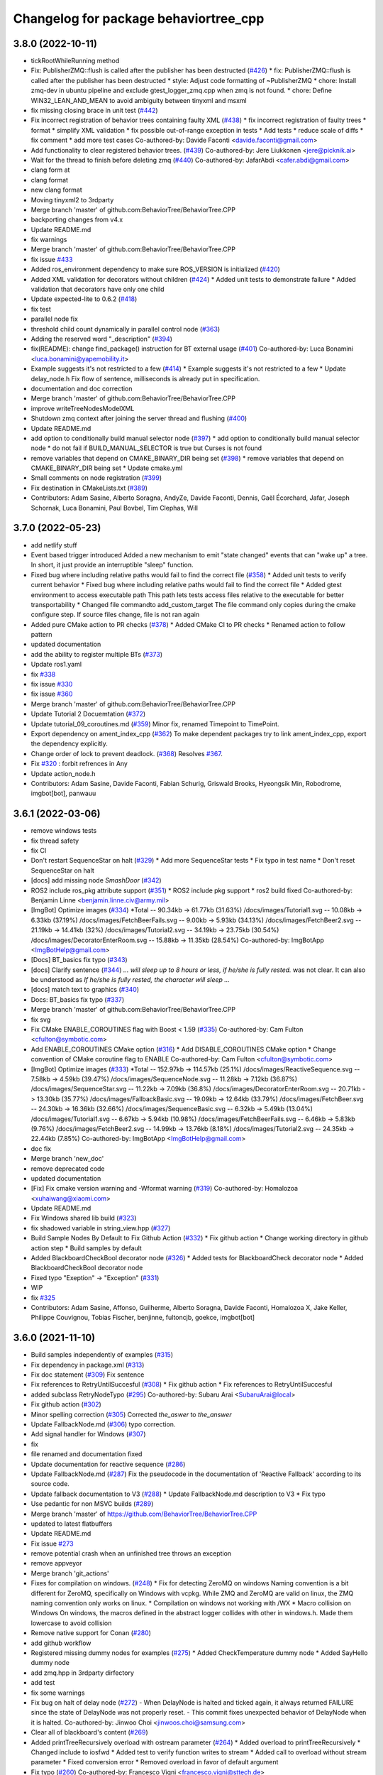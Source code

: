 ^^^^^^^^^^^^^^^^^^^^^^^^^^^^^^^^^^^^^^
Changelog for package behaviortree_cpp
^^^^^^^^^^^^^^^^^^^^^^^^^^^^^^^^^^^^^^

3.8.0 (2022-10-11)
------------------
* tickRootWhileRunning method
* Fix: PublisherZMQ::flush is called after the publisher has been destructed (`#426 <https://github.com/BehaviorTree/BehaviorTree.CPP/issues/426>`_)
  * fix: PublisherZMQ::flush is called after the publisher has been destructed
  * style: Adjust code formatting of ~PublisherZMQ
  * chore: Install zmq-dev in ubuntu pipeline and exclude gtest_logger_zmq.cpp when zmq is not found.
  * chore: Define WIN32_LEAN_AND_MEAN to avoid ambiguity between tinyxml and msxml
* fix missing closing brace in unit test (`#442 <https://github.com/BehaviorTree/BehaviorTree.CPP/issues/442>`_)
* Fix incorrect registration of behavior trees containing faulty XML (`#438 <https://github.com/BehaviorTree/BehaviorTree.CPP/issues/438>`_)
  * fix incorrect registration of faulty trees
  * format
  * simplify XML validation
  * fix possible out-of-range exception in tests
  * Add tests
  * reduce scale of diffs
  * fix comment
  * add more test cases
  Co-authored-by: Davide Faconti <davide.faconti@gmail.com>
* Add functionality to clear registered behavior trees. (`#439 <https://github.com/BehaviorTree/BehaviorTree.CPP/issues/439>`_)
  Co-authored-by: Jere Liukkonen <jere@picknik.ai>
* Wait for the thread to finish before deleting zmq (`#440 <https://github.com/BehaviorTree/BehaviorTree.CPP/issues/440>`_)
  Co-authored-by: JafarAbdi <cafer.abdi@gmail.com>
* clang form at
* clang format
* new clang format
* Moving tinyxml2 to 3rdparty
* Merge branch 'master' of github.com:BehaviorTree/BehaviorTree.CPP
* backporting changes from v4.x
* Update README.md
* fix warnings
* Merge branch 'master' of github.com:BehaviorTree/BehaviorTree.CPP
* fix issue `#433 <https://github.com/BehaviorTree/BehaviorTree.CPP/issues/433>`_
* Added ros_environment dependency to make sure ROS_VERSION is initialized (`#420 <https://github.com/BehaviorTree/BehaviorTree.CPP/issues/420>`_)
* Added XML validation for decorators without children (`#424 <https://github.com/BehaviorTree/BehaviorTree.CPP/issues/424>`_)
  * Added unit tests to demonstrate failure
  * Added validation that decorators have only one child
* Update expected-lite to 0.6.2 (`#418 <https://github.com/BehaviorTree/BehaviorTree.CPP/issues/418>`_)
* fix test
* parallel node fix
* threshold child count dynamically in parallel control node (`#363 <https://github.com/BehaviorTree/BehaviorTree.CPP/issues/363>`_)
* Adding the reserved word "_description" (`#394 <https://github.com/BehaviorTree/BehaviorTree.CPP/issues/394>`_)
* fix(README): change find_package() instruction for BT external usage (`#401 <https://github.com/BehaviorTree/BehaviorTree.CPP/issues/401>`_)
  Co-authored-by: Luca Bonamini <luca.bonamini@yapemobility.it>
* Example suggests it's not restricted to a few (`#414 <https://github.com/BehaviorTree/BehaviorTree.CPP/issues/414>`_)
  * Example suggests it's not restricted to a few
  * Update delay_node.h
  Fix flow of sentence, milliseconds is already put in specification.
* documentation and doc correction
* Merge branch 'master' of github.com:BehaviorTree/BehaviorTree.CPP
* improve writeTreeNodesModelXML
* Shutdown zmq context after joining the server thread and flushing (`#400 <https://github.com/BehaviorTree/BehaviorTree.CPP/issues/400>`_)
* Update README.md
* add option to conditionally build manual selector node (`#397 <https://github.com/BehaviorTree/BehaviorTree.CPP/issues/397>`_)
  * add option to conditionally build manual selector node
  * do not fail if BUILD_MANUAL_SELECTOR is true but Curses is not found
* remove variables that depend on CMAKE_BINARY_DIR being set (`#398 <https://github.com/BehaviorTree/BehaviorTree.CPP/issues/398>`_)
  * remove variables that depend on CMAKE_BINARY_DIR being set
  * Update cmake.yml
* Small comments on node registration (`#399 <https://github.com/BehaviorTree/BehaviorTree.CPP/issues/399>`_)
* Fix destination in CMakeLists.txt (`#389 <https://github.com/BehaviorTree/BehaviorTree.CPP/issues/389>`_)
* Contributors: Adam Sasine, Alberto Soragna, AndyZe, Davide Faconti, Dennis, Gaël Écorchard, Jafar, Joseph Schornak, Luca Bonamini, Paul Bovbel, Tim Clephas, Will

3.7.0 (2022-05-23)
-----------
* add netlify stuff
* Event based trigger introduced
  Added a new mechanism to emit "state changed" events that can "wake up" a tree.
  In short, it just provide an interruptible "sleep" function.
* Fixed bug where including relative paths would fail to find the correct file (`#358 <https://github.com/BehaviorTree/BehaviorTree.CPP/issues/358>`_)
  * Added unit tests to verify current behavior
  * Fixed bug where including relative paths would fail to find the correct file
  * Added gtest environment to access executable path
  This path lets tests access files relative to the executable for better transportability
  * Changed file commandto add_custom_target
  The file command only copies during the cmake configure step. If source files change, file is not ran again
* Added pure CMake action to PR checks (`#378 <https://github.com/BehaviorTree/BehaviorTree.CPP/issues/378>`_)
  * Added CMake CI to PR checks
  * Renamed action to follow pattern
* updated documentation
* add the ability to register multiple BTs (`#373 <https://github.com/BehaviorTree/BehaviorTree.CPP/issues/373>`_)
* Update ros1.yaml
* fix `#338 <https://github.com/BehaviorTree/BehaviorTree.CPP/issues/338>`_
* fix issue `#330 <https://github.com/BehaviorTree/BehaviorTree.CPP/issues/330>`_
* fix issue `#360 <https://github.com/BehaviorTree/BehaviorTree.CPP/issues/360>`_
* Merge branch 'master' of github.com:BehaviorTree/BehaviorTree.CPP
* Update Tutorial 2 Docuemtation (`#372 <https://github.com/BehaviorTree/BehaviorTree.CPP/issues/372>`_)
* Update tutorial_09_coroutines.md (`#359 <https://github.com/BehaviorTree/BehaviorTree.CPP/issues/359>`_)
  Minor fix, renamed Timepoint to TimePoint.
* Export dependency on ament_index_cpp (`#362 <https://github.com/BehaviorTree/BehaviorTree.CPP/issues/362>`_)
  To make dependent packages try to link ament_index_cpp, export the
  dependency explicitly.
* Change order of lock to prevent deadlock. (`#368 <https://github.com/BehaviorTree/BehaviorTree.CPP/issues/368>`_)
  Resolves `#367 <https://github.com/BehaviorTree/BehaviorTree.CPP/issues/367>`_.
* Fix `#320 <https://github.com/BehaviorTree/BehaviorTree.CPP/issues/320>`_ : forbit refrences in Any
* Update action_node.h
* Contributors: Adam Sasine, Davide Faconti, Fabian Schurig, Griswald Brooks, Hyeongsik Min, Robodrome, imgbot[bot], panwauu

3.6.1 (2022-03-06)
------------------
* remove windows tests
* fix thread safety
* fix CI
* Don't restart SequenceStar on halt (`#329 <https://github.com/BehaviorTree/BehaviorTree.CPP/issues/329>`_)
  * Add more SequenceStar tests
  * Fix typo in test name
  * Don't reset SequenceStar on halt
* [docs] add missing node `SmashDoor` (`#342 <https://github.com/BehaviorTree/BehaviorTree.CPP/issues/342>`_)
* ROS2 include ros_pkg attribute support (`#351 <https://github.com/BehaviorTree/BehaviorTree.CPP/issues/351>`_)
  * ROS2 include pkg support
  * ros2 build fixed
  Co-authored-by: Benjamin Linne <benjamin.linne.civ@army.mil>
* [ImgBot] Optimize images (`#334 <https://github.com/BehaviorTree/BehaviorTree.CPP/issues/334>`_)
  *Total -- 90.34kb -> 61.77kb (31.63%)
  /docs/images/Tutorial1.svg -- 10.08kb -> 6.33kb (37.19%)
  /docs/images/FetchBeerFails.svg -- 9.00kb -> 5.93kb (34.13%)
  /docs/images/FetchBeer2.svg -- 21.19kb -> 14.41kb (32%)
  /docs/images/Tutorial2.svg -- 34.19kb -> 23.75kb (30.54%)
  /docs/images/DecoratorEnterRoom.svg -- 15.88kb -> 11.35kb (28.54%)
  Co-authored-by: ImgBotApp <ImgBotHelp@gmail.com>
* [Docs] BT_basics fix typo (`#343 <https://github.com/BehaviorTree/BehaviorTree.CPP/issues/343>`_)
* [docs] Clarify sentence (`#344 <https://github.com/BehaviorTree/BehaviorTree.CPP/issues/344>`_)
  `... will sleep up to 8 hours or less, if he/she is fully rested.` was not clear. It can also be understood as `If he/she is fully rested, the character will sleep ...`
* [docs] match text to graphics (`#340 <https://github.com/BehaviorTree/BehaviorTree.CPP/issues/340>`_)
* Docs: BT_basics fix typo (`#337 <https://github.com/BehaviorTree/BehaviorTree.CPP/issues/337>`_)
* Merge branch 'master' of github.com:BehaviorTree/BehaviorTree.CPP
* fix svg
* Fix CMake ENABLE_COROUTINES flag with Boost < 1.59 (`#335 <https://github.com/BehaviorTree/BehaviorTree.CPP/issues/335>`_)
  Co-authored-by: Cam Fulton <cfulton@symbotic.com>
* Add ENABLE_COROUTINES CMake option (`#316 <https://github.com/BehaviorTree/BehaviorTree.CPP/issues/316>`_)
  * Add DISABLE_COROUTINES CMake option
  * Change convention of CMake coroutine flag to ENABLE
  Co-authored-by: Cam Fulton <cfulton@symbotic.com>
* [ImgBot] Optimize images (`#333 <https://github.com/BehaviorTree/BehaviorTree.CPP/issues/333>`_)
  *Total -- 152.97kb -> 114.57kb (25.1%)
  /docs/images/ReactiveSequence.svg -- 7.58kb -> 4.59kb (39.47%)
  /docs/images/SequenceNode.svg -- 11.28kb -> 7.12kb (36.87%)
  /docs/images/SequenceStar.svg -- 11.22kb -> 7.09kb (36.8%)
  /docs/images/DecoratorEnterRoom.svg -- 20.71kb -> 13.30kb (35.77%)
  /docs/images/FallbackBasic.svg -- 19.09kb -> 12.64kb (33.79%)
  /docs/images/FetchBeer.svg -- 24.30kb -> 16.36kb (32.66%)
  /docs/images/SequenceBasic.svg -- 6.32kb -> 5.49kb (13.04%)
  /docs/images/Tutorial1.svg -- 6.67kb -> 5.94kb (10.98%)
  /docs/images/FetchBeerFails.svg -- 6.46kb -> 5.83kb (9.76%)
  /docs/images/FetchBeer2.svg -- 14.99kb -> 13.76kb (8.18%)
  /docs/images/Tutorial2.svg -- 24.35kb -> 22.44kb (7.85%)
  Co-authored-by: ImgBotApp <ImgBotHelp@gmail.com>
* doc fix
* Merge branch 'new_doc'
* remove deprecated code
* updated documentation
* [Fix] Fix cmake version warning and -Wformat warning (`#319 <https://github.com/BehaviorTree/BehaviorTree.CPP/issues/319>`_)
  Co-authored-by: Homalozoa <xuhaiwang@xiaomi.com>
* Update README.md
* Fix Windows shared lib build (`#323 <https://github.com/BehaviorTree/BehaviorTree.CPP/issues/323>`_)
* fix shadowed variable in string_view.hpp (`#327 <https://github.com/BehaviorTree/BehaviorTree.CPP/issues/327>`_)
* Build Sample Nodes By Default to Fix Github Action (`#332 <https://github.com/BehaviorTree/BehaviorTree.CPP/issues/332>`_)
  * Fix github action
  * Change working directory in github action step
  * Build samples by default
* Added BlackboardCheckBool decorator node (`#326 <https://github.com/BehaviorTree/BehaviorTree.CPP/issues/326>`_)
  * Added tests for BlackboardCheck decorator node
  * Added BlackboardCheckBool decorator node
* Fixed typo "Exeption" -> "Exception" (`#331 <https://github.com/BehaviorTree/BehaviorTree.CPP/issues/331>`_)
* WIP
* fix `#325 <https://github.com/BehaviorTree/BehaviorTree.CPP/issues/325>`_
* Contributors: Adam Sasine, Affonso, Guilherme, Alberto Soragna, Davide Faconti, Homalozoa X, Jake Keller, Philippe Couvignou, Tobias Fischer, benjinne, fultoncjb, goekce, imgbot[bot]

3.6.0 (2021-11-10)
------------------
* Build samples independently of examples (`#315 <https://github.com/BehaviorTree/BehaviorTree.CPP/issues/315>`_)
* Fix dependency in package.xml (`#313 <https://github.com/BehaviorTree/BehaviorTree.CPP/issues/313>`_)
* Fix doc statement (`#309 <https://github.com/BehaviorTree/BehaviorTree.CPP/issues/309>`_)
  Fix sentence
* Fix references to RetryUntilSuccesful (`#308 <https://github.com/BehaviorTree/BehaviorTree.CPP/issues/308>`_)
  * Fix github action
  * Fix references to RetryUntilSuccesful
* added subclass RetryNodeTypo (`#295 <https://github.com/BehaviorTree/BehaviorTree.CPP/issues/295>`_)
  Co-authored-by: Subaru Arai <SubaruArai@local>
* Fix github action (`#302 <https://github.com/BehaviorTree/BehaviorTree.CPP/issues/302>`_)
* Minor spelling correction (`#305 <https://github.com/BehaviorTree/BehaviorTree.CPP/issues/305>`_)
  Corrected `the_aswer` to `the_answer`
* Update FallbackNode.md (`#306 <https://github.com/BehaviorTree/BehaviorTree.CPP/issues/306>`_)
  typo correction.
* Add signal handler for Windows (`#307 <https://github.com/BehaviorTree/BehaviorTree.CPP/issues/307>`_)
* fix
* file renamed and documentation fixed
* Update documentation for reactive sequence (`#286 <https://github.com/BehaviorTree/BehaviorTree.CPP/issues/286>`_)
* Update FallbackNode.md (`#287 <https://github.com/BehaviorTree/BehaviorTree.CPP/issues/287>`_)
  Fix the pseudocode in the documentation of 'Reactive Fallback' according to its source code.
* Update fallback documentation to V3 (`#288 <https://github.com/BehaviorTree/BehaviorTree.CPP/issues/288>`_)
  * Update FallbackNode.md description to V3
  * Fix typo
* Use pedantic for non MSVC builds (`#289 <https://github.com/BehaviorTree/BehaviorTree.CPP/issues/289>`_)
* Merge branch 'master' of https://github.com/BehaviorTree/BehaviorTree.CPP
* updated to latest flatbuffers
* Update README.md
* Fix issue `#273 <https://github.com/BehaviorTree/BehaviorTree.CPP/issues/273>`_
* remove potential crash when an unfinished tree throws an exception
* remove appveyor
* Merge branch 'git_actions'
* Fixes for compilation on windows. (`#248 <https://github.com/BehaviorTree/BehaviorTree.CPP/issues/248>`_)
  * Fix for detecting ZeroMQ on windows
  Naming convention is a bit different for ZeroMQ, specifically on Windows with vcpkg. While ZMQ and ZeroMQ are valid on linux, the ZMQ naming convention only works on linux.
  * Compilation on windows not working with /WX
  * Macro collision on Windows
  On windows, the macros defined in the abstract logger collides with other in windows.h. Made them lowercase to avoid collision
* Remove native support for Conan (`#280 <https://github.com/BehaviorTree/BehaviorTree.CPP/issues/280>`_)
* add github workflow
* Registered missing dummy nodes for examples (`#275 <https://github.com/BehaviorTree/BehaviorTree.CPP/issues/275>`_)
  * Added CheckTemperature dummy node
  * Added SayHello dummy node
* add zmq.hpp in 3rdparty dirfectory
* add test
* fix some warnings
* Fix bug on halt of delay node (`#272 <https://github.com/BehaviorTree/BehaviorTree.CPP/issues/272>`_)
  - When DelayNode is halted and ticked again, it always returned FAILURE since the state of DelayNode was not properly reset.
  - This commit fixes unexpected behavior of DelayNode when it is halted.
  Co-authored-by: Jinwoo Choi <jinwoos.choi@samsung.com>
* Clear all of blackboard's content (`#269 <https://github.com/BehaviorTree/BehaviorTree.CPP/issues/269>`_)
* Added printTreeRecursively overload with ostream parameter (`#264 <https://github.com/BehaviorTree/BehaviorTree.CPP/issues/264>`_)
  * Added overload to printTreeRecursively
  * Changed include to iosfwd
  * Added test to verify function writes to stream
  * Added call to overload without stream parameter
  * Fixed conversion error
  * Removed overload in favor of default argument
* Fix typo (`#260 <https://github.com/BehaviorTree/BehaviorTree.CPP/issues/260>`_)
  Co-authored-by: Francesco Vigni <francesco.vigni@sttech.de>
* Update README.md
* abstract_logger.h: fixed a typo (`#257 <https://github.com/BehaviorTree/BehaviorTree.CPP/issues/257>`_)
* Contributors: Adam Sasine, Affonso, Guilherme, Akash, Billy, Cong Liu, Daisuke Nishimatsu, Davide Faconti, Francesco Vigni, Heben, Jake Keller, Per-Arne Andersen, Ross Weir, Steve Macenski, SubaruArai, Taehyeon, Uilian Ries, Yadu, Yuwei Liang, matthews-jca, swarajpeppermint

3.5.6 (2021-02-03)
------------------
* fix issue `#227 <https://github.com/BehaviorTree/BehaviorTree.CPP/issues/227>`_
* fix issue `#256 <https://github.com/BehaviorTree/BehaviorTree.CPP/issues/256>`_
* Merge branch 'master' of https://github.com/BehaviorTree/BehaviorTree.CPP
* fix issue `#250 <https://github.com/BehaviorTree/BehaviorTree.CPP/issues/250>`_
* Fixed typos on SequenceNode.md (`#254 <https://github.com/BehaviorTree/BehaviorTree.CPP/issues/254>`_)
* Contributors: Davide Faconti, LucasNolasco

3.5.5 (2021-01-27)
------------------
* fix issue `#251 <https://github.com/BehaviorTree/BehaviorTree.CPP/issues/251>`_
* Contributors: Davide Faconti

3.5.4 (2020-12-10)
------------------
* Update bt_factory.cpp (`#245 <https://github.com/BehaviorTree/BehaviorTree.CPP/issues/245>`_)
* Use the latest version of zmq.hpp
* Improved switching BTs with active Groot monitoring (ZMQ logger destruction) (`#244 <https://github.com/BehaviorTree/BehaviorTree.CPP/issues/244>`_)
  * Skip 100ms (max) wait for detached thread
  * add {} to single line if statements
* Update retry_node.cpp
* fix
* fix issue `#230 <https://github.com/BehaviorTree/BehaviorTree.CPP/issues/230>`_
* Contributors: Davide Faconti, Florian Gramß, amangiat88

3.5.3 (2020-09-10)
------------------
* fix issue `#228 <https://github.com/BehaviorTree/BehaviorTree.CPP/issues/228>`_ . Retry and Repeat node need to halt the child
* better tutorial
* Contributors: Davide Faconti

3.5.2 (2020-09-02)
------------------
* fix warning and follow coding standard
* docs: Small changes to tutorial 02 (`#225 <https://github.com/BehaviorTree/BehaviorTree.CPP/issues/225>`_)
  Co-authored-by: Valerio Magnago <valerio.magnago@fraunhofer.it>
* Merge branch 'master' of https://github.com/BehaviorTree/BehaviorTree.CPP
* tutorial 1 fixed
* decreasing warning level to fix issue `#220 <https://github.com/BehaviorTree/BehaviorTree.CPP/issues/220>`_
* fix compilation
* Allow BT factory to define clock source for TimerQueue/TimerNode (`#215 <https://github.com/BehaviorTree/BehaviorTree.CPP/issues/215>`_)
  * Allow BT factory to define clock source for TimerQueue/TimerNode
  * Fix unit tests
  Co-authored-by: Cam Fulton <cfulton@symbotic.com>
  Co-authored-by: Davide Faconti <davide.faconti@gmail.com>
* Added delay node and wait for enter keypress node (`#182 <https://github.com/BehaviorTree/BehaviorTree.CPP/issues/182>`_)
  * Added delay node and wait for enter press node
  * Fixed unsigned int to int conversion bug
  * Added a new timer to keep a track of delay timeout and return RUNNING in the meanwhile
  * Removed wait for keypress node
  * Review changes suggested by gramss
  Co-authored-by: Indraneel Patil <indraneel.p@greyorange.com>
* Update SequenceNode.md (`#211 <https://github.com/BehaviorTree/BehaviorTree.CPP/issues/211>`_)
* add failure threshold to parallel node with tests (`#216 <https://github.com/BehaviorTree/BehaviorTree.CPP/issues/216>`_)
* Update tutorial_05_subtrees.md
  I believe that the API has been updated. Reflecting the same in this tutorial.
* Contributors: Aayush Naik, Davide Faconti, Indraneel Patil, Renan Salles, Valerio Magnago, Wuqiqi123, fultoncjb

3.5.1 (2020-06-11)
------------------
* trying to fix compilation in eloquent  Minor fix on line 19
* Update README.md
* more badges
* readme updated
* fix ros2 compilation?
* move to github actions
* replace dot by zero in boost version (`#197 <https://github.com/BehaviorTree/BehaviorTree.CPP/issues/197>`_)
* Always use nonstd::string_view for binary compatibility (fix issue `#200 <https://github.com/BehaviorTree/BehaviorTree.CPP/issues/200>`_)
* Adding ForceRunningNode Decorator (`#192 <https://github.com/BehaviorTree/BehaviorTree.CPP/issues/192>`_)
* updated doc
* Add XML parsing support for custom Control Nodes (`#194 <https://github.com/BehaviorTree/BehaviorTree.CPP/issues/194>`_)
* Fix typo
* [Windows] Compare `std::type_info` objects to check type. (`#181 <https://github.com/BehaviorTree/BehaviorTree.CPP/issues/181>`_)
* Fix pseudocode for ReactiveFallback. (`#191 <https://github.com/BehaviorTree/BehaviorTree.CPP/issues/191>`_)
* Contributors: Aayush Naik, Darío Hereñú, Davide Faconti, Francisco Martín Rico, G.Doisy, Sarathkrishnan Ramesh, Sean Yen, Ting Chang

3.5.0 (2020-05-14)
------------------
* added IfThenElse and  WhileDoElse
* issue `#190 <https://github.com/BehaviorTree/BehaviorTree.CPP/issues/190>`_
* unit test added
* reverting to a better solution
* RemappedSubTree added
* Fix issue `#188 <https://github.com/BehaviorTree/BehaviorTree.CPP/issues/188>`_
* added function const std::string& key (issue `#183 <https://github.com/BehaviorTree/BehaviorTree.CPP/issues/183>`_)
* Contributors: Davide Faconti, daf@blue-ocean-robotics.com

* added IfThenElse and  WhileDoElse
* issue `#190 <https://github.com/BehaviorTree/BehaviorTree.CPP/issues/190>`_
* unit test added
* reverting to a better solution
* RemappedSubTree added
* Fix issue `#188 <https://github.com/BehaviorTree/BehaviorTree.CPP/issues/188>`_
* added function const std::string& key (issue `#183 <https://github.com/BehaviorTree/BehaviorTree.CPP/issues/183>`_)
* Contributors: Davide Faconti, daf@blue-ocean-robotics.com

3.1.1 (2019-11-10)
------------------
* fix samples compilation (hopefully)
* Contributors: Davide Faconti

3.1.0 (2019-10-30)
------------------
* Error message corrected
* fix windows and mingw compilation (?)
* Merge pull request `#70 <https://github.com/BehaviorTree/BehaviorTree.CPP/issues/70>`_ from Masadow/patch-3
  Added 32bits compilation configuration for msvc
* make Tree non copyable
* fix `#114 <https://github.com/BehaviorTree/BehaviorTree.CPP/issues/114>`_
* Merge branch 'master' of https://github.com/BehaviorTree/BehaviorTree.CPP
* critical bug fix affecting AsyncActionNode
  When a Tree is copied, all the thread related to AsyncActionNode where
  invoked.
  As a consequence, they are never executed, despite the fact that the
  value RUNNING is returned.
* Fix issue `#109 <https://github.com/BehaviorTree/BehaviorTree.CPP/issues/109>`_
* fix `#111 <https://github.com/BehaviorTree/BehaviorTree.CPP/issues/111>`_
* Merge pull request `#108 <https://github.com/BehaviorTree/BehaviorTree.CPP/issues/108>`_ from daniel-serrano/add-RobMoSys-acknowledgement
  Add robmosys acknowledgement
* Add robomosys acknowledgement as requested
* Add robomosys acknowledgement as requested
* added more comments (issue `#102 <https://github.com/BehaviorTree/BehaviorTree.CPP/issues/102>`_)
* Update README.md
* Add files via upload
* Merge pull request `#96 <https://github.com/BehaviorTree/BehaviorTree.CPP/issues/96>`_ from LoyVanBeek/patch-1
  Fix typo
* Update tutorial_04_sequence_star.md
* fix compilation
* removing backward_cpp
  Motivation: backward_cpp is SUPER useful, but it is a library to use at
  the application level. It makes no sense to add it at the library level.
* Merge pull request `#95 <https://github.com/BehaviorTree/BehaviorTree.CPP/issues/95>`_ from LoyVanBeek/patch-1
  Remove 0 in front of http://... URL to publication
* Remove 0 in front of http://... URL to publication
  Hopefully, this makes the link correctly click-able when rendered to HTML
* fix issue `#84 <https://github.com/BehaviorTree/BehaviorTree.CPP/issues/84>`_ (Directories)
* add infinite loop to Repeat and Retry (issue `#80 <https://github.com/BehaviorTree/BehaviorTree.CPP/issues/80>`_)
* fix unit test
* issue `#82 <https://github.com/BehaviorTree/BehaviorTree.CPP/issues/82>`_
* fix issue `#82 <https://github.com/BehaviorTree/BehaviorTree.CPP/issues/82>`_
* Added 32bits compilation configuration for msvc
* Contributors: Daniel Serrano, Davide Facont, Davide Faconti, Jimmy Delas, Loy

3.0.7 (2019-04-02)
------------------
* this should fix issue with tinyXML2 once and for all (maybe...)
* improvement #79
* doc fix
* Deprecating <remap> tag in SubTree
* fix windows compilation
* Update README.md
* back to c++11
* Contributors: Davide Faconti, Ferran Roure

3.0.4 (2019-03-19)
------------------
* fix issue #72 with sibling subtrees
* Update .travis.yml
* Contributors: Davide Faconti

3.0.3 (2019-03-12)
------------------
* moving to C++14... deal with it
* updated tinyXML2. Should fix several issues too
* add "d" to debug library on Windows
* fixed compilation error on Windows x64 (issue #63)
* Improved MSVC compilation
  Added _CRT_SECURE_NO_WARNINGS flag for msvc compilation
* adding TreeNode::modifyPortsRemapping that might be useful in the future
* Merge pull request #64 from luminize/patch-1
  docs/xml_format.md
* Merge pull request #65 from luminize/patch-2
  docs/tutorial_01_first_tree.md: fix typo
* docs/tutorial_01_first_tree.md: fix typo
* fix compilation in Windows/Release
* remove a warning in Windows
* Update README.md
* Merge branch 'windows_compilation'
* fix issue #63 : compile on windows
* Update .travis.yml
* Create .appveyor.yml
* fix compilation on windows
* fix potential issue
* bug fix
* Update README.md
* Contributors: Bas de Bruijn,  Davide Faconti, Jimmy Delas, hlzl

3.0.2 (2019-03-04)
------------------
* make flatbuffers visible to other project (such as Groot)
* docs fix
* Contributors: Davide Faconti

3.0.0 (2019-02-27)
------------------
* Merge branch 'ver_3'. Too many changes to count...
* Contributors: Davide Facont, Davide Faconti, ImgBotApp, Victor Lopez

2.5.1 (2019-01-14)
------------------
* fix installation directory
* #39 Fix Conan version (#42)
  Signed-off-by: Uilian Ries <uilianries@gmail.com>
* Update .travis.yml
* Conan package distribution (#39)
* Non-functional refactoring of xml_parsing to clean up the code
* cosmetic changes in the code of BehaviorTreeFactory
* XML schema. Related to enchancement #40
* call setRegistrationName() for built-in Nodes
  The methos is called by BehaviorTreefactory, therefore it
  registrationName is empty if trees are created programmatically.
* Reset reference count when destroying logger (issue #38)
* Contributors: Davide Facont, Davide Faconti, Uilian Ries

2.5.0 (2018-12-12)
------------------
* Introducing SyncActionNode that is more self explaining and less ambiguous
* fix potential problem related to ControlNode::haltChildren()
* Adding example/test of navigation and recovery behavior. Related to issue #36
* Contributors: Davide Faconti

2.4.4 (2018-12-12)
------------------
* adding virtual TreeNode::onInit() [issue #33]
* fix issue #34 : if you don't implement convertFromString, it will compile but it may throw
* Pretty demangled names and obsolate comments removed
* bug fixes
* more comments
* [enhancement #32]: add CoroActionNode and rename ActionNode as "AsynActionNode"
  The name ActionNode was confusing and it has been deprecated.
* Update README.md
* removed old file
* Fix issue #31 : convertFromString mandatory for TreeNode::getParam, not Blackboard::get
* Cherry piking changes from PR #19 which solve issue #2 CONAN support
* Contributors: Davide Faconti

2.4.3 (2018-12-07)
------------------
* Merge branch 'master' into ros2
* removed old file
* Fix issue #31 : convertFromString mandatory for TreeNode::getParam, not Blackboard::get
* 2.4.3
* version bump
* Merge pull request #30 from nuclearsandwich/patch-1
  Fix typo in package name.
* Remove extra find_package(ament_cmake_gtest).
  This package should only be needed if BUILD_TESTING is on and is
  find_package'd below if ament_cmake is found and BUILD_TESTING is on.
* Fix typo in package name.
* added video to readme
* Cherry piking changes from PR #19 which solve issue #2 CONAN support
* Merge pull request #29 from nuclearsandwich/ament-gtest-dep
  Add test dependency on ament_cmake_gtest.
* Add test dependency on ament_cmake_gtest.
* fix travis removing CI
* Contributors: Davide Faconti, Steven! Ragnarök

2.4.2 (2018-12-05)
------------------
* support ament
* change to ament
* Contributors: Davide Faconti

2.4.1 (2018-12-05)
------------------
* fix warnings and dependencies in ROS, mainly related to ZMQ
* Contributors: Davide Faconti

2.4.0 (2018-12-05)
------------------
* Merge pull request #27 from mjeronimo/bt-12-4-2018
  Add support for ament/colcon build
* updated documentation
* Merge pull request #25 from BehaviorTree/include_xml
  Add the ability to include an XML from another one
* <include> supports ROS package getPath (issue #17)
* Trying to fix writeXML (issue #24)
* New feature: include XMl from other XMLs (issue #17)
* more verbose error message
* adding unit tests for Repeat and Retry nodes #23
* Bug fix in Retry and Repeat Decorators (needs unit test)
* Throw if the parameter in blackboard can't be read
* Try to prevent error #22 in user code
* changed the protocol of the XML
* fixing issue #22
* Contributors: Davide Faconti, Michael Jeronimo

2.3.0 (2018-11-28)
------------------
* Fix: registerBuilder did not register the manifest. It was "broken" as public API method
* Use the Pimpl idiom to hide zmq from the header file
* move header of minitrace in the cpp file
* Fixed a crash occuring when you didn't initialized a Tree object (#20)
* Fix issue #16
* add ParallelNode to pre-registered entries in factory (issue #13)
* removed M_PI
* Update the documentation
* Contributors: Davide Faconti, Jimmy Delas

2.2.0 (2018-11-20)
------------------
* fix typo
* method contains() added to BlackBoard
* back compatible API change to improve the wrapping of legacy code (issue #15)
  Eventually, SimpleAction, SimpleDecorators and SimpleCondition can use
  blackboard and NodeParameters too.
* reduce potential memory allocations using string_view
* fix important issue with SubtreeNode
* Read at every tick the parameter if Blackboard is used
* Adding NodeParameters to ParallelNode
* travis update
* merge pull request #14 related to #10 (with some minor changes)
* Fix issue #8 and warning reported in #4
  Fixed problem of visibility with TinyXML2
* Contributors: Davide Faconti, Uilian Ries 

2.1.0 (2018-11-16)
------------------
* version 2.1. New directory structure
* Contributors: Davide Faconti
